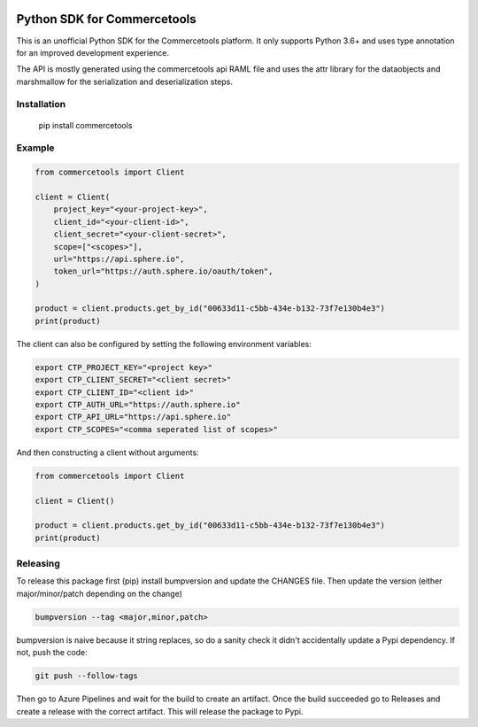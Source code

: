 .. start-no-pypi
.. image:: https://dev.azure.com/lab-digital/commercetools-python-sdk/_apis/build/status/labd.commercetools-python-sdk?branchName=master
    :target: https://dev.azure.com/lab-digital/commercetools-python-sdk/_build?definitionId=3

.. image:: http://codecov.io/github/labd/commercetools-python-sdk/coverage.svg?branch=master
    :target: http://codecov.io/github/labd/commercetools-python-sdk?branch=master

.. image:: https://img.shields.io/pypi/v/commercetools.svg
    :target: https://pypi.python.org/pypi/commercetools/
.. image:: https://readthedocs.org/projects/commercetools-python-sdk/badge/?version=latest
    :target: https://commercetools-python-sdk.readthedocs.io/en/latest/?badge=latest
    :alt: Documentation Status
.. end-no-pypi


Python SDK for Commercetools
============================

This is an unofficial Python SDK for the Commercetools platform. It only
supports Python 3.6+ and uses type annotation for an improved development
experience.

The API is mostly generated using the commercetools api RAML file and uses the
attr library for the dataobjects and marshmallow for the serialization and
deserialization steps.

Installation
------------

    pip install commercetools

Example
-------

.. code-block:: python

    from commercetools import Client

    client = Client(
        project_key="<your-project-key>",
        client_id="<your-client-id>",
        client_secret="<your-client-secret>",
        scope=["<scopes>"],
        url="https://api.sphere.io",
        token_url="https://auth.sphere.io/oauth/token",
    )

    product = client.products.get_by_id("00633d11-c5bb-434e-b132-73f7e130b4e3")
    print(product)


The client can also be configured by setting the following environment
variables:

.. code-block:: sh

    export CTP_PROJECT_KEY="<project key>"
    export CTP_CLIENT_SECRET="<client secret>"
    export CTP_CLIENT_ID="<client id>"
    export CTP_AUTH_URL="https://auth.sphere.io"
    export CTP_API_URL="https://api.sphere.io"
    export CTP_SCOPES="<comma seperated list of scopes>"

And then constructing a client without arguments:

.. code-block:: python

    from commercetools import Client

    client = Client()

    product = client.products.get_by_id("00633d11-c5bb-434e-b132-73f7e130b4e3")
    print(product)


Releasing
---------

To release this package first (pip) install bumpversion and update the CHANGES file.
Then update the version (either major/minor/patch depending on the change)


.. code-block:: sh

    bumpversion --tag <major,minor,patch>

bumpversion is naive because it string replaces, so do a sanity check it didn't
accidentally update a Pypi dependency. If not, push the code:


.. code-block:: sh

    git push --follow-tags

Then go to Azure Pipelines and wait for the build to create an artifact.
Once the build succeeded go to Releases and create a release with the correct artifact.
This will release the package to Pypi.
